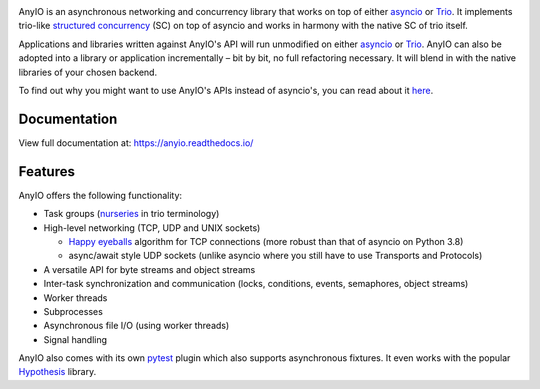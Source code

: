 .. image:: https://github.com/agronholm/anyio/actions/workflows/test.yml/badge.svg
  :target: https://github.com/agronholm/anyio/actions/workflows/test.yml
  :alt: Build Status
.. image:: https://coveralls.io/repos/github/agronholm/anyio/badge.svg?branch=master
  :target: https://coveralls.io/github/agronholm/anyio?branch=master
  :alt: Code Coverage
.. image:: https://readthedocs.org/projects/anyio/badge/?version=latest
  :target: https://anyio.readthedocs.io/en/latest/?badge=latest
  :alt: Documentation
.. image:: https://badges.gitter.im/gitterHQ/gitter.svg
  :target: https://gitter.im/python-trio/AnyIO
  :alt: Gitter chat

AnyIO is an asynchronous networking and concurrency library that works on top of either asyncio_ or
Trio_. It implements trio-like `structured concurrency`_ (SC) on top of asyncio and works in harmony
with the native SC of trio itself.

Applications and libraries written against AnyIO's API will run unmodified on either asyncio_ or
Trio_. AnyIO can also be adopted into a library or application incrementally – bit by bit, no full
refactoring necessary. It will blend in with the native libraries of your chosen backend.

To find out why you might want to use AnyIO's APIs instead of asyncio's, you can read about it
`here <https://anyio.readthedocs.io/en/stable/why.html>`_.

Documentation
-------------

View full documentation at: https://anyio.readthedocs.io/

Features
--------

AnyIO offers the following functionality:

* Task groups (nurseries_ in trio terminology)
* High-level networking (TCP, UDP and UNIX sockets)

  * `Happy eyeballs`_ algorithm for TCP connections (more robust than that of asyncio on Python
    3.8)
  * async/await style UDP sockets (unlike asyncio where you still have to use Transports and
    Protocols)

* A versatile API for byte streams and object streams
* Inter-task synchronization and communication (locks, conditions, events, semaphores, object
  streams)
* Worker threads
* Subprocesses
* Asynchronous file I/O (using worker threads)
* Signal handling

AnyIO also comes with its own pytest_ plugin which also supports asynchronous fixtures.
It even works with the popular Hypothesis_ library.

.. _asyncio: https://docs.python.org/3/library/asyncio.html
.. _Trio: https://github.com/python-trio/trio
.. _structured concurrency: https://en.wikipedia.org/wiki/Structured_concurrency
.. _nurseries: https://trio.readthedocs.io/en/stable/reference-core.html#nurseries-and-spawning
.. _Happy eyeballs: https://en.wikipedia.org/wiki/Happy_Eyeballs
.. _pytest: https://docs.pytest.org/en/latest/
.. _Hypothesis: https://hypothesis.works/
